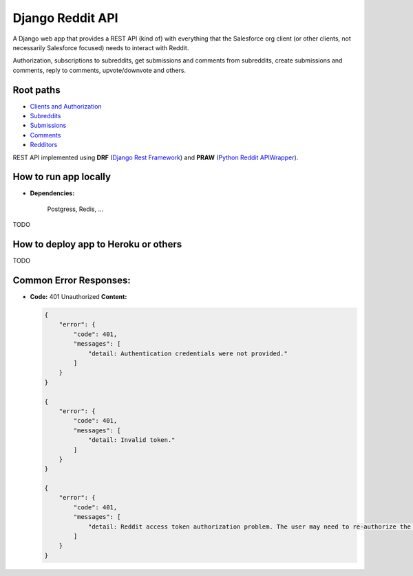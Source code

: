 Django Reddit API
=================

|Heroku| |Heroku CI Status| |Code Style|

.. |Heroku| image:: https://ci-badge.herokuapp.com/appdeployed?app=reddit-rest-api&root=clients/me
   :target: https://reddit-rest-api.herokuapp.com
.. |Heroku CI Status| image:: https://ci-badge.herokuapp.com/last.svg
   :target: https://dashboard.heroku.com/pipelines/69207ad6-ac91-45c4-b653-4c464ba19bdb/tests
.. |Code Style| image:: https://img.shields.io/badge/code%20style-black-000000.svg
   :target: https://github.com/psf/black

A Django web app that provides a REST API (kind of) with everything that
the Salesforce org client (or other clients, not necessarily Salesforce focused) needs to interact with Reddit.

Authorization, subscriptions to subreddits, get submissions and comments from
subreddits, create submissions and comments, reply to comments,
upvote/downvote and others.

Root paths
----------

-  `Clients and Authorization </clients>`__
-  `Subreddits </subreddits>`__
-  `Submissions </submissions>`__
-  `Comments </comments>`__
-  `Redditors </redditors>`__

REST API implemented using **DRF** (`Django Rest Framework <https://github.com/encode/django-rest-framework>`__) and
**PRAW** (`Python Reddit APIWrapper <https://github.com/praw-dev/praw>`__).

.. raw:: html

    <p align="center">
        <a href="https://www.django-rest-framework.org/" target="_blank">
            <img src="img_drf.png" />
        </a>
        <a href="https://praw.readthedocs.io/en/latest/index.html" target="_blank">
            <img src="img_praw.png"/>
        </a>
    </p>


How to run app locally
----------------------

- **Dependencies:**

    Postgress, Redis, ...

TODO

How to deploy app to Heroku or others
-------------------------------------

TODO

Common Error Responses:
-----------------------

-  **Code:** 401 Unauthorized **Content:**

   .. code:: json

        {
            "error": {
                "code": 401,
                "messages": [
                    "detail: Authentication credentials were not provided."
                ]
            }
        }

        {
            "error": {
                "code": 401,
                "messages": [
                    "detail: Invalid token."
                ]
            }
        }

        {
            "error": {
                "code": 401,
                "messages": [
                    "detail: Reddit access token authorization problem. The user may need to re-authorize the app. Exception raised: ResponseException('received 400 HTTP response')."
                ]
            }
        }
